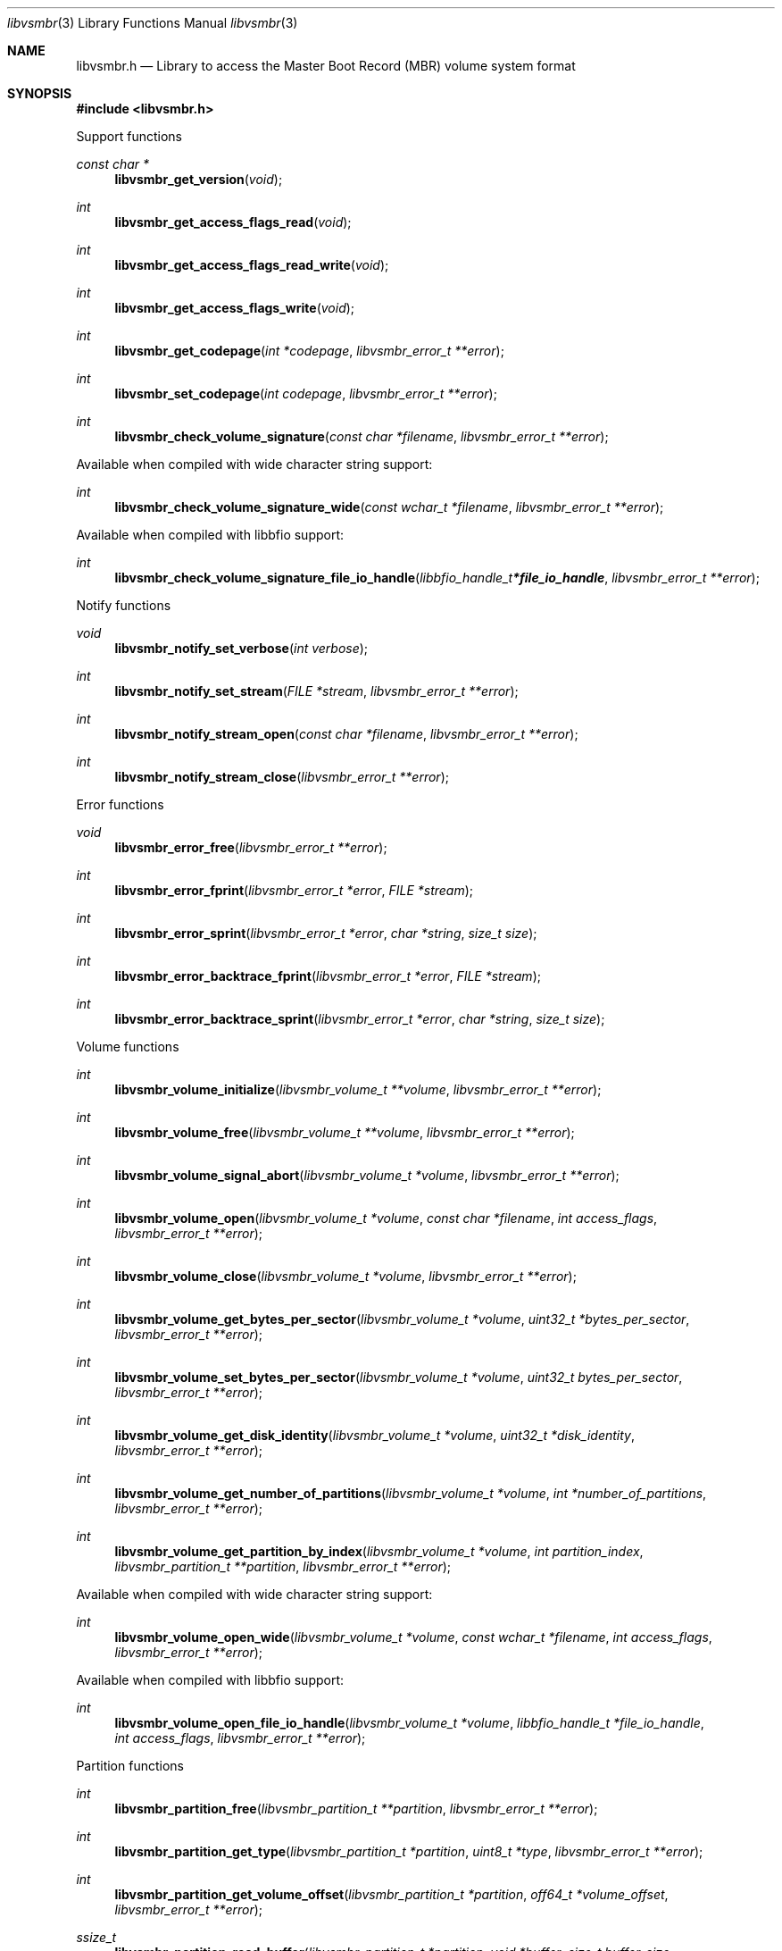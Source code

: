 .Dd November 11, 2021
.Dt libvsmbr 3
.Os libvsmbr
.Sh NAME
.Nm libvsmbr.h
.Nd Library to access the Master Boot Record (MBR) volume system format
.Sh SYNOPSIS
.In libvsmbr.h
.Pp
Support functions
.Ft const char *
.Fn libvsmbr_get_version "void"
.Ft int
.Fn libvsmbr_get_access_flags_read "void"
.Ft int
.Fn libvsmbr_get_access_flags_read_write "void"
.Ft int
.Fn libvsmbr_get_access_flags_write "void"
.Ft int
.Fn libvsmbr_get_codepage "int *codepage" "libvsmbr_error_t **error"
.Ft int
.Fn libvsmbr_set_codepage "int codepage" "libvsmbr_error_t **error"
.Ft int
.Fn libvsmbr_check_volume_signature "const char *filename" "libvsmbr_error_t **error"
.Pp
Available when compiled with wide character string support:
.Ft int
.Fn libvsmbr_check_volume_signature_wide "const wchar_t *filename" "libvsmbr_error_t **error"
.Pp
Available when compiled with libbfio support:
.Ft int
.Fn libvsmbr_check_volume_signature_file_io_handle "libbfio_handle_t *file_io_handle" "libvsmbr_error_t **error"
.Pp
Notify functions
.Ft void
.Fn libvsmbr_notify_set_verbose "int verbose"
.Ft int
.Fn libvsmbr_notify_set_stream "FILE *stream" "libvsmbr_error_t **error"
.Ft int
.Fn libvsmbr_notify_stream_open "const char *filename" "libvsmbr_error_t **error"
.Ft int
.Fn libvsmbr_notify_stream_close "libvsmbr_error_t **error"
.Pp
Error functions
.Ft void
.Fn libvsmbr_error_free "libvsmbr_error_t **error"
.Ft int
.Fn libvsmbr_error_fprint "libvsmbr_error_t *error" "FILE *stream"
.Ft int
.Fn libvsmbr_error_sprint "libvsmbr_error_t *error" "char *string" "size_t size"
.Ft int
.Fn libvsmbr_error_backtrace_fprint "libvsmbr_error_t *error" "FILE *stream"
.Ft int
.Fn libvsmbr_error_backtrace_sprint "libvsmbr_error_t *error" "char *string" "size_t size"
.Pp
Volume functions
.Ft int
.Fn libvsmbr_volume_initialize "libvsmbr_volume_t **volume" "libvsmbr_error_t **error"
.Ft int
.Fn libvsmbr_volume_free "libvsmbr_volume_t **volume" "libvsmbr_error_t **error"
.Ft int
.Fn libvsmbr_volume_signal_abort "libvsmbr_volume_t *volume" "libvsmbr_error_t **error"
.Ft int
.Fn libvsmbr_volume_open "libvsmbr_volume_t *volume" "const char *filename" "int access_flags" "libvsmbr_error_t **error"
.Ft int
.Fn libvsmbr_volume_close "libvsmbr_volume_t *volume" "libvsmbr_error_t **error"
.Ft int
.Fn libvsmbr_volume_get_bytes_per_sector "libvsmbr_volume_t *volume" "uint32_t *bytes_per_sector" "libvsmbr_error_t **error"
.Ft int
.Fn libvsmbr_volume_set_bytes_per_sector "libvsmbr_volume_t *volume" "uint32_t bytes_per_sector" "libvsmbr_error_t **error"
.Ft int
.Fn libvsmbr_volume_get_disk_identity "libvsmbr_volume_t *volume" "uint32_t *disk_identity" "libvsmbr_error_t **error"
.Ft int
.Fn libvsmbr_volume_get_number_of_partitions "libvsmbr_volume_t *volume" "int *number_of_partitions" "libvsmbr_error_t **error"
.Ft int
.Fn libvsmbr_volume_get_partition_by_index "libvsmbr_volume_t *volume" "int partition_index" "libvsmbr_partition_t **partition" "libvsmbr_error_t **error"
.Pp
Available when compiled with wide character string support:
.Ft int
.Fn libvsmbr_volume_open_wide "libvsmbr_volume_t *volume" "const wchar_t *filename" "int access_flags" "libvsmbr_error_t **error"
.Pp
Available when compiled with libbfio support:
.Ft int
.Fn libvsmbr_volume_open_file_io_handle "libvsmbr_volume_t *volume" "libbfio_handle_t *file_io_handle" "int access_flags" "libvsmbr_error_t **error"
.Pp
Partition functions
.Ft int
.Fn libvsmbr_partition_free "libvsmbr_partition_t **partition" "libvsmbr_error_t **error"
.Ft int
.Fn libvsmbr_partition_get_type "libvsmbr_partition_t *partition" "uint8_t *type" "libvsmbr_error_t **error"
.Ft int
.Fn libvsmbr_partition_get_volume_offset "libvsmbr_partition_t *partition" "off64_t *volume_offset" "libvsmbr_error_t **error"
.Ft ssize_t
.Fn libvsmbr_partition_read_buffer "libvsmbr_partition_t *partition" "void *buffer" "size_t buffer_size" "libvsmbr_error_t **error"
.Ft ssize_t
.Fn libvsmbr_partition_read_buffer_at_offset "libvsmbr_partition_t *partition" "void *buffer" "size_t buffer_size" "off64_t offset" "libvsmbr_error_t **error"
.Ft off64_t
.Fn libvsmbr_partition_seek_offset "libvsmbr_partition_t *partition" "off64_t offset" "int whence" "libvsmbr_error_t **error"
.Ft int
.Fn libvsmbr_partition_get_offset "libvsmbr_partition_t *partition" "off64_t *offset" "libvsmbr_error_t **error"
.Ft int
.Fn libvsmbr_partition_get_size "libvsmbr_partition_t *partition" "size64_t *size" "libvsmbr_error_t **error"
.Sh DESCRIPTION
The
.Fn libvsmbr_get_version
function is used to retrieve the library version.
.Sh RETURN VALUES
Most of the functions return NULL or \-1 on error, dependent on the return type.
For the actual return values see "libvsmbr.h".
.Sh ENVIRONMENT
None
.Sh FILES
None
.Sh NOTES
libvsmbr can be compiled with wide character support (wchar_t).
.sp
To compile libvsmbr with wide character support use:
.Ar ./configure --enable-wide-character-type=yes
 or define:
.Ar _UNICODE
 or
.Ar UNICODE
 during compilation.
.sp
.Ar LIBVSMBR_WIDE_CHARACTER_TYPE
 in libvsmbr/features.h can be used to determine if libvsmbr was compiled with wide character support.
.Sh BUGS
Please report bugs of any kind on the project issue tracker: https://github.com/libyal/libvsmbr/issues
.Sh AUTHOR
These man pages are generated from "libvsmbr.h".
.Sh COPYRIGHT
Copyright (C) 2010-2022, Joachim Metz <joachim.metz@gmail.com>.
.sp
This is free software; see the source for copying conditions.
There is NO warranty; not even for MERCHANTABILITY or FITNESS FOR A PARTICULAR PURPOSE.
.Sh SEE ALSO
the libvsmbr.h include file
